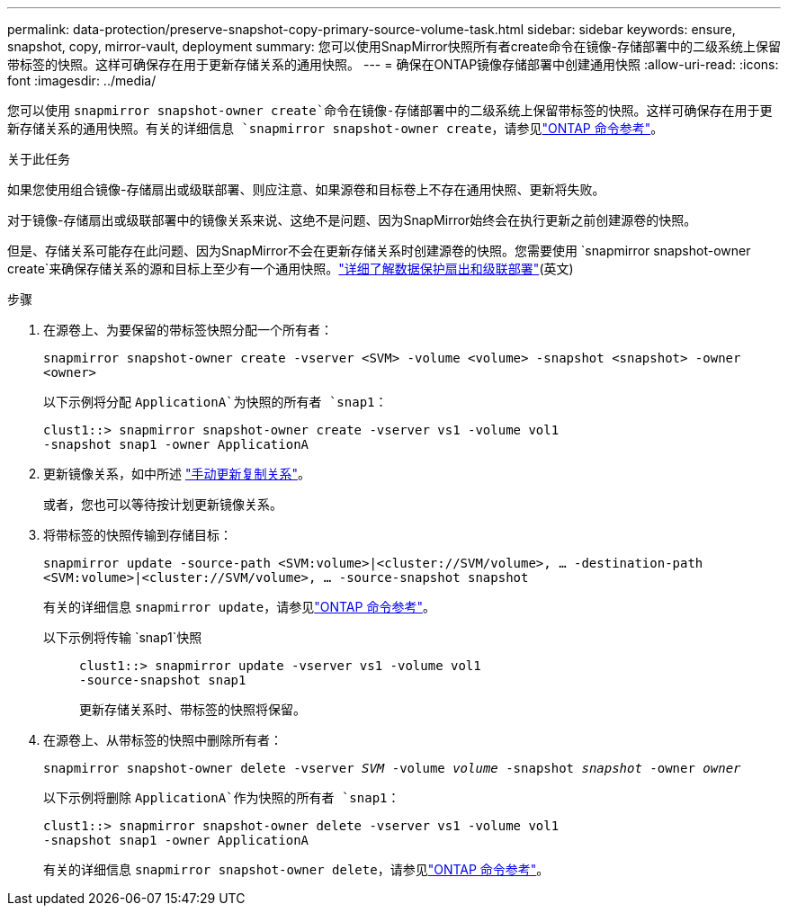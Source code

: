 ---
permalink: data-protection/preserve-snapshot-copy-primary-source-volume-task.html 
sidebar: sidebar 
keywords: ensure, snapshot, copy, mirror-vault, deployment 
summary: 您可以使用SnapMirror快照所有者create命令在镜像-存储部署中的二级系统上保留带标签的快照。这样可确保存在用于更新存储关系的通用快照。 
---
= 确保在ONTAP镜像存储部署中创建通用快照
:allow-uri-read: 
:icons: font
:imagesdir: ../media/


[role="lead"]
您可以使用 `snapmirror snapshot-owner create`命令在镜像-存储部署中的二级系统上保留带标签的快照。这样可确保存在用于更新存储关系的通用快照。有关的详细信息 `snapmirror snapshot-owner create`，请参见link:https://docs.netapp.com/us-en/ontap-cli/snapmirror-snapshot-owner-create.html["ONTAP 命令参考"^]。

.关于此任务
如果您使用组合镜像-存储扇出或级联部署、则应注意、如果源卷和目标卷上不存在通用快照、更新将失败。

对于镜像-存储扇出或级联部署中的镜像关系来说、这绝不是问题、因为SnapMirror始终会在执行更新之前创建源卷的快照。

但是、存储关系可能存在此问题、因为SnapMirror不会在更新存储关系时创建源卷的快照。您需要使用 `snapmirror snapshot-owner create`来确保存储关系的源和目标上至少有一个通用快照。link:supported-deployment-config-concept.html["详细了解数据保护扇出和级联部署"](英文)

.步骤
. 在源卷上、为要保留的带标签快照分配一个所有者：
+
`snapmirror snapshot-owner create -vserver <SVM> -volume <volume> -snapshot <snapshot> -owner <owner>`

+
以下示例将分配 `ApplicationA`为快照的所有者 `snap1`：

+
[listing]
----
clust1::> snapmirror snapshot-owner create -vserver vs1 -volume vol1
-snapshot snap1 -owner ApplicationA
----
. 更新镜像关系，如中所述 link:update-replication-relationship-manual-task.html["手动更新复制关系"]。
+
或者，您也可以等待按计划更新镜像关系。

. 将带标签的快照传输到存储目标：
+
`snapmirror update -source-path <SVM:volume>|<cluster://SVM/volume>, ... -destination-path <SVM:volume>|<cluster://SVM/volume>, ... -source-snapshot snapshot`

+
有关的详细信息 `snapmirror update`，请参见link:https://docs.netapp.com/us-en/ontap-cli/snapmirror-update.html["ONTAP 命令参考"^]。

+
以下示例将传输 `snap1`快照::
+
--
[listing]
----
clust1::> snapmirror update -vserver vs1 -volume vol1
-source-snapshot snap1
----
更新存储关系时、带标签的快照将保留。

--


. 在源卷上、从带标签的快照中删除所有者：
+
`snapmirror snapshot-owner delete -vserver _SVM_ -volume _volume_ -snapshot _snapshot_ -owner _owner_`

+
以下示例将删除 `ApplicationA`作为快照的所有者 `snap1`：

+
[listing]
----
clust1::> snapmirror snapshot-owner delete -vserver vs1 -volume vol1
-snapshot snap1 -owner ApplicationA
----
+
有关的详细信息 `snapmirror snapshot-owner delete`，请参见link:https://docs.netapp.com/us-en/ontap-cli/snapmirror-snapshot-owner-delete.html["ONTAP 命令参考"^]。


